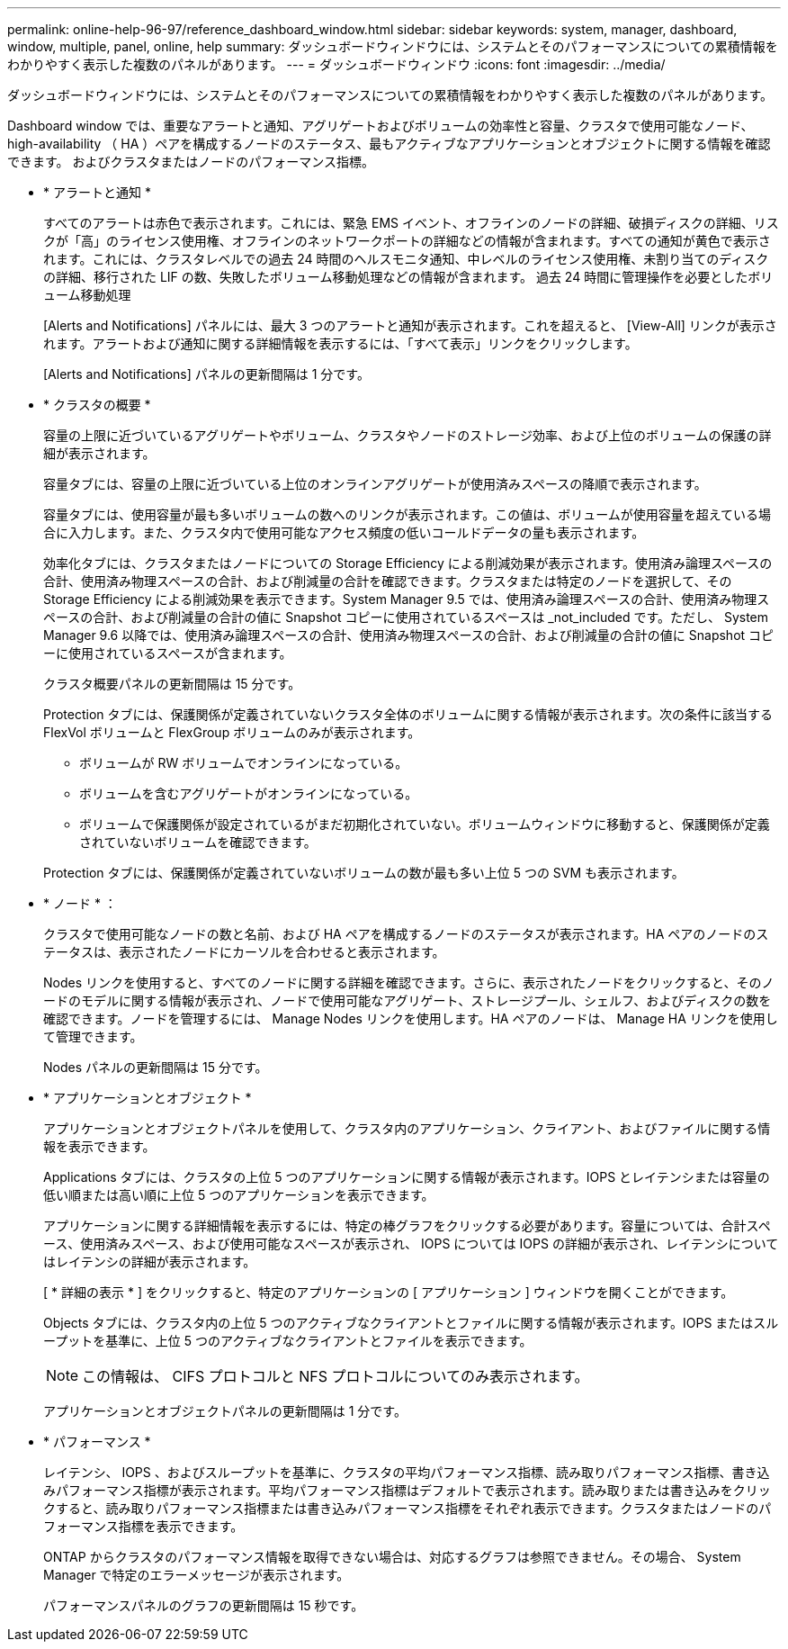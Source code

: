 ---
permalink: online-help-96-97/reference_dashboard_window.html 
sidebar: sidebar 
keywords: system, manager, dashboard, window, multiple, panel, online, help 
summary: ダッシュボードウィンドウには、システムとそのパフォーマンスについての累積情報をわかりやすく表示した複数のパネルがあります。 
---
= ダッシュボードウィンドウ
:icons: font
:imagesdir: ../media/


[role="lead"]
ダッシュボードウィンドウには、システムとそのパフォーマンスについての累積情報をわかりやすく表示した複数のパネルがあります。

Dashboard window では、重要なアラートと通知、アグリゲートおよびボリュームの効率性と容量、クラスタで使用可能なノード、 high-availability （ HA ）ペアを構成するノードのステータス、最もアクティブなアプリケーションとオブジェクトに関する情報を確認できます。 およびクラスタまたはノードのパフォーマンス指標。

* * アラートと通知 *
+
すべてのアラートは赤色で表示されます。これには、緊急 EMS イベント、オフラインのノードの詳細、破損ディスクの詳細、リスクが「高」のライセンス使用権、オフラインのネットワークポートの詳細などの情報が含まれます。すべての通知が黄色で表示されます。これには、クラスタレベルでの過去 24 時間のヘルスモニタ通知、中レベルのライセンス使用権、未割り当てのディスクの詳細、移行された LIF の数、失敗したボリューム移動処理などの情報が含まれます。 過去 24 時間に管理操作を必要としたボリューム移動処理

+
[Alerts and Notifications] パネルには、最大 3 つのアラートと通知が表示されます。これを超えると、 [View-All] リンクが表示されます。アラートおよび通知に関する詳細情報を表示するには、「すべて表示」リンクをクリックします。

+
[Alerts and Notifications] パネルの更新間隔は 1 分です。

* * クラスタの概要 *
+
容量の上限に近づいているアグリゲートやボリューム、クラスタやノードのストレージ効率、および上位のボリュームの保護の詳細が表示されます。

+
容量タブには、容量の上限に近づいている上位のオンラインアグリゲートが使用済みスペースの降順で表示されます。

+
容量タブには、使用容量が最も多いボリュームの数へのリンクが表示されます。この値は、ボリュームが使用容量を超えている場合に入力します。また、クラスタ内で使用可能なアクセス頻度の低いコールドデータの量も表示されます。

+
効率化タブには、クラスタまたはノードについての Storage Efficiency による削減効果が表示されます。使用済み論理スペースの合計、使用済み物理スペースの合計、および削減量の合計を確認できます。クラスタまたは特定のノードを選択して、その Storage Efficiency による削減効果を表示できます。System Manager 9.5 では、使用済み論理スペースの合計、使用済み物理スペースの合計、および削減量の合計の値に Snapshot コピーに使用されているスペースは _not_included です。ただし、 System Manager 9.6 以降では、使用済み論理スペースの合計、使用済み物理スペースの合計、および削減量の合計の値に Snapshot コピーに使用されているスペースが含まれます。

+
クラスタ概要パネルの更新間隔は 15 分です。

+
Protection タブには、保護関係が定義されていないクラスタ全体のボリュームに関する情報が表示されます。次の条件に該当する FlexVol ボリュームと FlexGroup ボリュームのみが表示されます。

+
** ボリュームが RW ボリュームでオンラインになっている。
** ボリュームを含むアグリゲートがオンラインになっている。
** ボリュームで保護関係が設定されているがまだ初期化されていない。ボリュームウィンドウに移動すると、保護関係が定義されていないボリュームを確認できます。


+
Protection タブには、保護関係が定義されていないボリュームの数が最も多い上位 5 つの SVM も表示されます。

* * ノード * ：
+
クラスタで使用可能なノードの数と名前、および HA ペアを構成するノードのステータスが表示されます。HA ペアのノードのステータスは、表示されたノードにカーソルを合わせると表示されます。

+
Nodes リンクを使用すると、すべてのノードに関する詳細を確認できます。さらに、表示されたノードをクリックすると、そのノードのモデルに関する情報が表示され、ノードで使用可能なアグリゲート、ストレージプール、シェルフ、およびディスクの数を確認できます。ノードを管理するには、 Manage Nodes リンクを使用します。HA ペアのノードは、 Manage HA リンクを使用して管理できます。

+
Nodes パネルの更新間隔は 15 分です。

* * アプリケーションとオブジェクト *
+
アプリケーションとオブジェクトパネルを使用して、クラスタ内のアプリケーション、クライアント、およびファイルに関する情報を表示できます。

+
Applications タブには、クラスタの上位 5 つのアプリケーションに関する情報が表示されます。IOPS とレイテンシまたは容量の低い順または高い順に上位 5 つのアプリケーションを表示できます。

+
アプリケーションに関する詳細情報を表示するには、特定の棒グラフをクリックする必要があります。容量については、合計スペース、使用済みスペース、および使用可能なスペースが表示され、 IOPS については IOPS の詳細が表示され、レイテンシについてはレイテンシの詳細が表示されます。

+
[ * 詳細の表示 * ] をクリックすると、特定のアプリケーションの [ アプリケーション ] ウィンドウを開くことができます。

+
Objects タブには、クラスタ内の上位 5 つのアクティブなクライアントとファイルに関する情報が表示されます。IOPS またはスループットを基準に、上位 5 つのアクティブなクライアントとファイルを表示できます。

+
[NOTE]
====
この情報は、 CIFS プロトコルと NFS プロトコルについてのみ表示されます。

====
+
アプリケーションとオブジェクトパネルの更新間隔は 1 分です。

* * パフォーマンス *
+
レイテンシ、 IOPS 、およびスループットを基準に、クラスタの平均パフォーマンス指標、読み取りパフォーマンス指標、書き込みパフォーマンス指標が表示されます。平均パフォーマンス指標はデフォルトで表示されます。読み取りまたは書き込みをクリックすると、読み取りパフォーマンス指標または書き込みパフォーマンス指標をそれぞれ表示できます。クラスタまたはノードのパフォーマンス指標を表示できます。

+
ONTAP からクラスタのパフォーマンス情報を取得できない場合は、対応するグラフは参照できません。その場合、 System Manager で特定のエラーメッセージが表示されます。

+
パフォーマンスパネルのグラフの更新間隔は 15 秒です。


